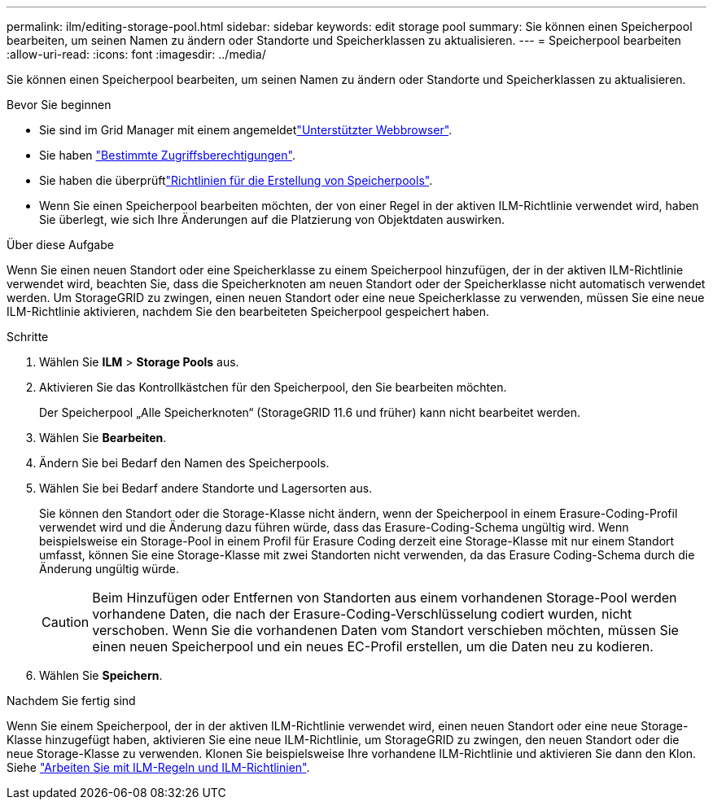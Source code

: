 ---
permalink: ilm/editing-storage-pool.html 
sidebar: sidebar 
keywords: edit storage pool 
summary: Sie können einen Speicherpool bearbeiten, um seinen Namen zu ändern oder Standorte und Speicherklassen zu aktualisieren. 
---
= Speicherpool bearbeiten
:allow-uri-read: 
:icons: font
:imagesdir: ../media/


[role="lead"]
Sie können einen Speicherpool bearbeiten, um seinen Namen zu ändern oder Standorte und Speicherklassen zu aktualisieren.

.Bevor Sie beginnen
* Sie sind im Grid Manager mit einem angemeldetlink:../admin/web-browser-requirements.html["Unterstützter Webbrowser"].
* Sie haben link:../admin/admin-group-permissions.html["Bestimmte Zugriffsberechtigungen"].
* Sie haben die überprüftlink:guidelines-for-creating-storage-pools.html["Richtlinien für die Erstellung von Speicherpools"].
* Wenn Sie einen Speicherpool bearbeiten möchten, der von einer Regel in der aktiven ILM-Richtlinie verwendet wird, haben Sie überlegt, wie sich Ihre Änderungen auf die Platzierung von Objektdaten auswirken.


.Über diese Aufgabe
Wenn Sie einen neuen Standort oder eine Speicherklasse zu einem Speicherpool hinzufügen, der in der aktiven ILM-Richtlinie verwendet wird, beachten Sie, dass die Speicherknoten am neuen Standort oder der Speicherklasse nicht automatisch verwendet werden. Um StorageGRID zu zwingen, einen neuen Standort oder eine neue Speicherklasse zu verwenden, müssen Sie eine neue ILM-Richtlinie aktivieren, nachdem Sie den bearbeiteten Speicherpool gespeichert haben.

.Schritte
. Wählen Sie *ILM* > *Storage Pools* aus.
. Aktivieren Sie das Kontrollkästchen für den Speicherpool, den Sie bearbeiten möchten.
+
Der Speicherpool „Alle Speicherknoten“ (StorageGRID 11.6 und früher) kann nicht bearbeitet werden.

. Wählen Sie *Bearbeiten*.
. Ändern Sie bei Bedarf den Namen des Speicherpools.
. Wählen Sie bei Bedarf andere Standorte und Lagersorten aus.
+
Sie können den Standort oder die Storage-Klasse nicht ändern, wenn der Speicherpool in einem Erasure-Coding-Profil verwendet wird und die Änderung dazu führen würde, dass das Erasure-Coding-Schema ungültig wird. Wenn beispielsweise ein Storage-Pool in einem Profil für Erasure Coding derzeit eine Storage-Klasse mit nur einem Standort umfasst, können Sie eine Storage-Klasse mit zwei Standorten nicht verwenden, da das Erasure Coding-Schema durch die Änderung ungültig würde.

+

CAUTION: Beim Hinzufügen oder Entfernen von Standorten aus einem vorhandenen Storage-Pool werden vorhandene Daten, die nach der Erasure-Coding-Verschlüsselung codiert wurden, nicht verschoben. Wenn Sie die vorhandenen Daten vom Standort verschieben möchten, müssen Sie einen neuen Speicherpool und ein neues EC-Profil erstellen, um die Daten neu zu kodieren.

. Wählen Sie *Speichern*.


.Nachdem Sie fertig sind
Wenn Sie einem Speicherpool, der in der aktiven ILM-Richtlinie verwendet wird, einen neuen Standort oder eine neue Storage-Klasse hinzugefügt haben, aktivieren Sie eine neue ILM-Richtlinie, um StorageGRID zu zwingen, den neuen Standort oder die neue Storage-Klasse zu verwenden. Klonen Sie beispielsweise Ihre vorhandene ILM-Richtlinie und aktivieren Sie dann den Klon. Siehe link:working-with-ilm-rules-and-ilm-policies.html["Arbeiten Sie mit ILM-Regeln und ILM-Richtlinien"].
